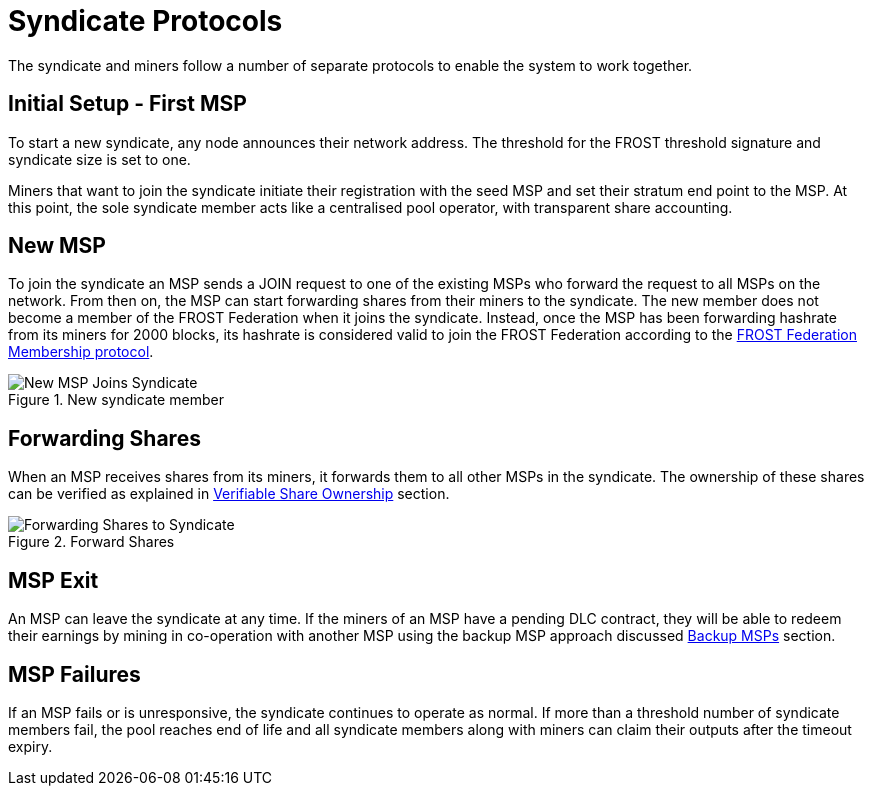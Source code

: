 = Syndicate Protocols

The syndicate and miners follow a number of separate protocols to
enable the system to work together.

== Initial Setup - First MSP

To start a new syndicate, any node announces their network
address. The threshold for the FROST threshold signature and syndicate
size is set to one.

Miners that want to join the syndicate initiate their registration
with the seed MSP and set their stratum end point to the MSP. At this
point, the sole syndicate member acts like a centralised pool
operator, with transparent share accounting.

== New MSP

To join the syndicate an MSP sends a JOIN request to one of the
existing MSPs who forward the request to all MSPs on the network. From
then on, the MSP can start forwarding shares from their miners to the
syndicate. The new member does not become a member of the FROST
Federation when it joins the syndicate. Instead, once the MSP has been
forwarding hashrate from its miners for 2000 blocks, its hashrate is
considered valid to join the FROST Federation according to the
xref:frost-federation.adoc#_membership[FROST Federation Membership
protocol].

.New syndicate member
image::protocols/new-msp.png[New MSP Joins Syndicate]


== Forwarding Shares

When an MSP receives shares from its miners, it forwards them to all
other MSPs in the syndicate. The ownership of these shares can be
verified as explained in
xref:stratum.adoc#_verifiable_share_ownership[Verifiable Share
Ownership] section.

.Forward Shares
image::protocols/forward-shares.png[Forwarding Shares to Syndicate]


== MSP Exit

An MSP can leave the syndicate at any time. If the miners of an MSP
have a pending DLC contract, they will be able to redeem their
earnings by mining in co-operation with another MSP using the backup
MSP approach discussed xref:stratum.adoc#_backup_msps[Backup MSPs]
section.

== MSP Failures

If an MSP fails or is unresponsive, the syndicate continues to operate
as normal. If more than a threshold number of syndicate members fail,
the pool reaches end of life and all syndicate members along with
miners can claim their outputs after the timeout expiry.
